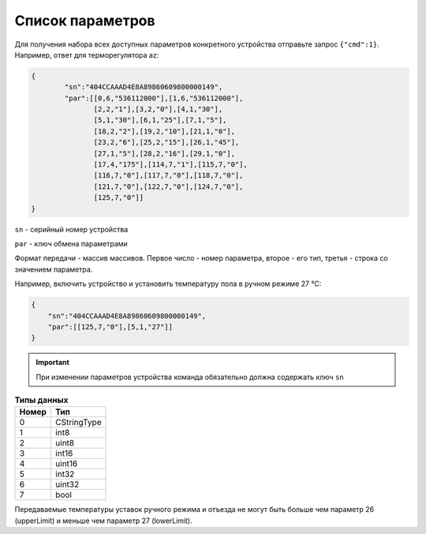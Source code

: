 Список параметров
~~~~~~~~~~~~~~~~~

Для получения набора всех доступных параметров конкретного устройства отправьте запрос ``{"cmd":1}``. Например, ответ для терморегулятора az:



.. code-block:: json

    {
	    "sn":"404CCAAAD4E8A89860609800000149",
	    "par":[[0,6,"536112000"],[1,6,"536112000"],
	           [2,2,"1"],[3,2,"0"],[4,1,"30"],
	           [5,1,"30"],[6,1,"25"],[7,1,"5"],
	           [18,2,"2"],[19,2,"10"],[21,1,"0"],
	           [23,2,"6"],[25,2,"15"],[26,1,"45"],
	           [27,1,"5"],[28,2,"16"],[29,1,"0"],
	           [17,4,"175"],[114,7,"1"],[115,7,"0"],
	           [116,7,"0"],[117,7,"0"],[118,7,"0"],
	           [121,7,"0"],[122,7,"0"],[124,7,"0"],
	           [125,7,"0"]]
    }

``sn`` - серийный номер устройства

``par`` - ключ обмена параметрами

Формат передачи - массив массивов. Первое число - номер параметра, второе - его тип, третья - строка со значением параметра.

Например, включить устройство и установить температуру пола в ручном режиме 27 °C: 

.. code-block:: json

    {
    	"sn":"404CCAAAD4E8A89860609800000149",
    	"par":[[125,7,"0"],[5,1,"27"]]
    }


.. important::
   При изменении параметров устройства команда обязательно должна содержать ключ ``sn``

.. table:: **Типы данных**
   :widths: auto   

   =====	=====
   Номер	 Тип
   =====	=====
   0		 CStringType
   1		 int8
   2 		 uint8
   3 		 int16
   4 		 uint16
   5  		 int32
   6 		 uint32
   7 		 bool
   =====	=====




.. table:: **Список параметров**
   :widths: auto
   
   ======   ===========  =======================    =========================================================================================================================
   Num      Type         Name                       Description
   ======   ===========  =======================    =========================================================================================================================
   0        6 (uint32)   startAwayTime              в секундах от 01.01.2000, время начала отъезда
   1        6 (uint32)   endAwayTime                в секундах от 01.01.2000, время конца отъезда
   2        2 (uint8)    mode                       режим работы: расписание=0, ручной=1
   3        2 (uint8)    controlType                режим контроля: по полу=0, по воздуху=1, расширенный=2
   4        1 (int8)     manualAir                  в °C, уставка ручного режима по воздуху
   5        1 (int8)     manualFloorTemperature     в °C, уставка ручного режима по полу
   6        1 (int8)     awayAirTemperature         в °C, уставка режима отъезда по воздуху
   7        1 (int8)     awayFloorTemperature       в °C, уставка режима отъезда по полу
   14       2 (uint8)    minTempAdvancedMode        в °C, минимальная температура пола в расширенном режиме
   15       2 (uint8)    maxTempAdvancedMode        в °C, максимальная температура пола в расширенном режиме
   17       4 (uint16)   power                      в у.е., P=(power<=150)?(power*10):(1500+power*20), подключенная мощность
   18       2 (uint8)    sensorType                 тип подключенного аналогового датчика температуры: 4,7кОм=0, 6,8кОм=1, 10кОм=2, 12кОм=3, 15кОм=4, 33кОм=5, 47кОм=6
   19       2 (uint8)    histeresis                 в 1/10 °C, гистерезис
   20       1 (int8)     airCorrection              в 1/10 °C, поправка датчика воздуха
   21       1 (int8)     floorCorrection            в 1/10 °C, поправка датчика пола
   23       2 (uint8)    brightness                 в у.е. (от 0 до 9) яркость
   25       2 (uint8)    propKoef                   в минутах включенной нагрузки в пределах 30 минутного цикла работы пропорционального режима
   26       1 (int8)     upperLimit                 в °C, максимальное значение уставки пола
   27       1 (int8)     lowerLimit                 в °C, минимальное значение уставки пола
   28       2 (uint8)    maxSchedulePeriod          максимальное число периодов расписания в сутки
   29       1 (int8)     tempTemperature            в °C, температура временного режима
   31       1 (int8)     setTemperature	            в °C, температура уставки текущего режима (awayFloorTemperature | manualFloorTemperature | tempTemperature)
   33       1 (int8)     upperAirLimit              в °C, максимальное значение уставки воздуха
   34       1 (int8)     lowerAirLimit              в °C, минимальное значение уставки воздуха
   52       4 (uint16)   nightBrightStart           в минутах от 00:00, время начала ночного снижения яркости
   53       4 (uint16)   nightBrightEnd             в минутах от 00:00, время конца ночного снижения яркости
   109      7 (bool)     offButtonLock              отключени автоматической блокировки сенсорных кнопок(Read-only)	
   114      7 (bool)     androidBlock               блокировка любых изменений настроек через Api
   115      7 (bool)     cloudBlock                 блокировка любых изменений настроек и перепрошивки через облако
   117      7 (bool)     NCContactControl           инвертированное реле
   118      7 (bool)     coolingControlWay          режим нагрев = 0; охлаждения = 1
   120      7 (bool)     useNightBright  	    использование ночной яркости
   121      7 (bool)     preControl                 предварительный нагрев
   122      7 (bool)     windowOpenControl          режим открытого окна
   124      7 (bool)     childrenLock               защита от детей
   125      7 (bool)     powerOff                   выключение
   ======   ===========  =======================    ===========

.. note::
Передаваемые температуры уставок ручного режима и отъезда не могут быть больше чем параметр 26 (upperLimit) и меньше чем параметр 27 (lowerLimit).
